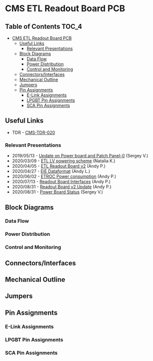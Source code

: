 #+OPTIONS: ^:nil
#+EXPORT_EXCLUDE_TAGS: noexport
* CMS ETL Readout Board PCB
** Table of Contents :TOC_4:
- [[#cms-etl-readout-board-pcb][CMS ETL Readout Board PCB]]
  - [[#useful-links][Useful Links]]
    - [[#relevant-presentations][Relevant Presentations]]
  - [[#block-diagrams][Block Diagrams]]
    - [[#data-flow][Data Flow]]
    - [[#power-distribution][Power Distribution]]
    - [[#control-and-monitoring][Control and Monitoring]]
  - [[#connectorsinterfaces][Connectors/Interfaces]]
  - [[#mechanical-outline][Mechanical Outline]]
  - [[#jumpers][Jumpers]]
  - [[#pin-assignments][Pin Assignments]]
    - [[#e-link-assignments][E-Link Assignments]]
    - [[#lpgbt-pin-assignments][LPGBT Pin Assignments]]
    - [[#sca-pin-assignments][SCA Pin Assignments]]

** Useful Links
- TDR - [[https://cds.cern.ch/record/2667167/files/CMS-TDR-020.pdf][CMS-TDR-020]]
*** Relevant Presentations
- 2019/05/13 - [[https://indico.cern.ch/event/820512/contributions/3429658/attachments/1842929/3023621/ETL-Cabling-S_Los-May13-2019.pdf][Update on Power board and Patch Panel-0]] (Sergey V.)
- 2020/03/09 - [[https://indico.cern.ch/event/902328/contributions/3798257/attachments/2008611/3355343/2020-03-09_LV_scheme.pdf][ETL LV powering scheme]] (Natalia K.)
- 2020/04/05 - [[https://indico.cern.ch/event/906805/contributions/3815774/attachments/2016073/3369701/2020-04-05-ETL-RBv2-Boston.pdf][ETL Readout Board v2]] (Andy P.)
- 2020/04/27 - [[https://indico.cern.ch/event/912420/contributions/3837314/attachments/2026902/3391190/Andy_Liu_-_Emulator_v1.1.pdf][EIE Dataformat]] (Andy L.)
- 2020/06/02 - [[https://indico.cern.ch/event/931796/contributions/3915833/attachments/2061731/3458677/ETROC2-power-update-v1.pdf][ETROC Power consumption]] (Andy P.)
- 2020/07/13 - [[https://indico.cern.ch/event/939160/contributions/3946133/attachments/2073487/3481402/20200713_readout_board_interfaces.pdf][Readout Board Interfaces]] (Andy P.)
- 2020/08/31 - [[https://indico.cern.ch/event/950697/contributions/3993986/attachments/2093983/3519322/20200831_readout_board_v2.pptx.pdf][Readout Board v2 Update]] (Andy P.)
- 2020/08/31 - [[https://indico.cern.ch/event/950697/contributions/3993988/attachments/2094005/3519146/ETL-PowerConversion-S_Los-Aug31-2020.pdf][Power Board Status]] (Sergey V.)
** Milestones :noexport:
- 2020/XX/YY - Finish schematic and layout
- 2020/XX/YY - Submit files to fab house
** Block Diagrams
*** Data Flow
#+ATTR_HTML: :width 600px
[[file:docs/data-flow.png]]
*** Power Distribution
#+ATTR_HTML: :width 600px
#+ATTR_HTML: :width 600px
[[file:docs/power-distribution.png]]
*** Control and Monitoring
#+ATTR_HTML: :width 600px
[[file:docs/ctrl-and-mon.png]]

** Connectors/Interfaces
** Mechanical Outline
#+attr_org: :width 700px
[[file:docs/mechanical-outline.png]]
** Jumpers
** Pin Assignments
*** E-Link Assignments
*** LPGBT Pin Assignments
*** SCA Pin Assignments
